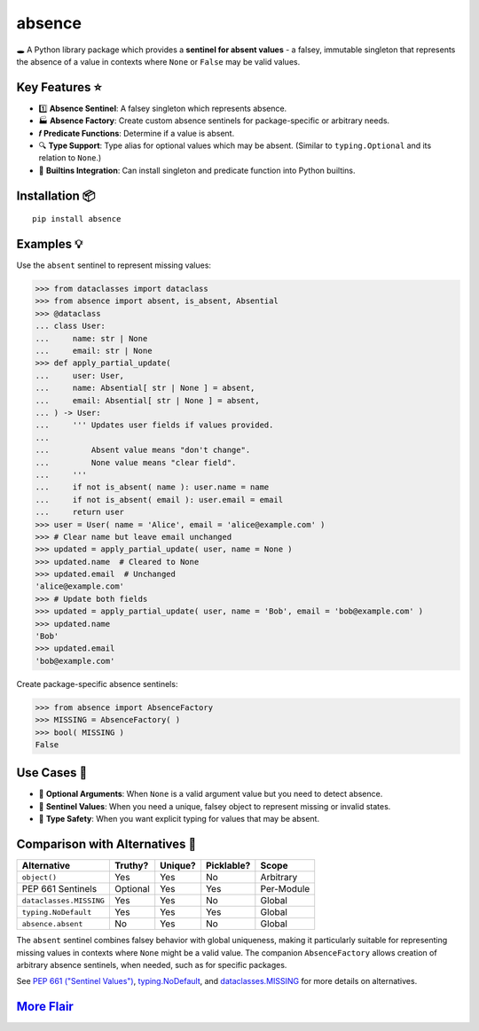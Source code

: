 .. vim: set fileencoding=utf-8:
.. -*- coding: utf-8 -*-
.. +--------------------------------------------------------------------------+
   |                                                                          |
   | Licensed under the Apache License, Version 2.0 (the "License");          |
   | you may not use this file except in compliance with the License.         |
   | You may obtain a copy of the License at                                  |
   |                                                                          |
   |     http://www.apache.org/licenses/LICENSE-2.0                           |
   |                                                                          |
   | Unless required by applicable law or agreed to in writing, software      |
   | distributed under the License is distributed on an "AS IS" BASIS,        |
   | WITHOUT WARRANTIES OR CONDITIONS OF ANY KIND, either express or implied. |
   | See the License for the specific language governing permissions and      |
   | limitations under the License.                                           |
   |                                                                          |
   +--------------------------------------------------------------------------+

*******************************************************************************
                                  absence
*******************************************************************************

.. image:: https://img.shields.io/pypi/v/absence
   :alt: Package Version
   :target: https://pypi.org/project/absence/

.. image:: https://img.shields.io/pypi/status/absence
   :alt: PyPI - Status
   :target: https://pypi.org/project/absence/

.. image:: https://github.com/emcd/python-absence/actions/workflows/tester.yaml/badge.svg?branch=master&event=push
   :alt: Tests Status
   :target: https://github.com/emcd/python-absence/actions/workflows/tester.yaml

.. image:: https://emcd.github.io/python-absence/coverage.svg
   :alt: Code Coverage Percentage
   :target: https://github.com/emcd/python-absence/actions/workflows/tester.yaml

.. image:: https://img.shields.io/github/license/emcd/python-absence
   :alt: Project License
   :target: https://github.com/emcd/python-absence/blob/master/LICENSE.txt

.. image:: https://img.shields.io/pypi/pyversions/absence
   :alt: Python Versions
   :target: https://pypi.org/project/absence/


🕳️ A Python library package which provides a **sentinel for absent values** - a
falsey, immutable singleton that represents the absence of a value in contexts
where ``None`` or ``False`` may be valid values.


Key Features ⭐
===============================================================================

* 1️⃣  **Absence Sentinel**: A falsey singleton which represents absence.
* 🏭 **Absence Factory**: Create custom absence sentinels for package-specific
  or arbitrary needs.
* 𝒇 **Predicate Functions**: Determine if a value is absent.
* 🔍 **Type Support**: Type alias for optional values which may be absent.
  (Similar to ``typing.Optional`` and its relation to ``None``.)
* 🌟 **Builtins Integration**: Can install singleton and predicate function
  into Python builtins.


Installation 📦
===============================================================================

::

    pip install absence


Examples 💡
===============================================================================

Use the ``absent`` sentinel to represent missing values:

>>> from dataclasses import dataclass
>>> from absence import absent, is_absent, Absential
>>> @dataclass
... class User:
...     name: str | None
...     email: str | None
>>> def apply_partial_update(
...     user: User,
...     name: Absential[ str | None ] = absent,
...     email: Absential[ str | None ] = absent,
... ) -> User:
...     ''' Updates user fields if values provided.
...
...         Absent value means "don't change".
...         None value means "clear field".
...     '''
...     if not is_absent( name ): user.name = name
...     if not is_absent( email ): user.email = email
...     return user
>>> user = User( name = 'Alice', email = 'alice@example.com' )
>>> # Clear name but leave email unchanged
>>> updated = apply_partial_update( user, name = None )
>>> updated.name  # Cleared to None
>>> updated.email  # Unchanged
'alice@example.com'
>>> # Update both fields
>>> updated = apply_partial_update( user, name = 'Bob', email = 'bob@example.com' )
>>> updated.name
'Bob'
>>> updated.email
'bob@example.com'

Create package-specific absence sentinels:

>>> from absence import AbsenceFactory
>>> MISSING = AbsenceFactory( )
>>> bool( MISSING )
False


Use Cases 🎯
===============================================================================

* 🔄 **Optional Arguments**: When ``None`` is a valid argument value but you
  need to detect absence.
* 🎯 **Sentinel Values**: When you need a unique, falsey object to represent
  missing or invalid states.
* 🧩 **Type Safety**: When you want explicit typing for values that may be
  absent.


Comparison with Alternatives 🤔
===============================================================================

+-------------------------+----------+---------+------------+------------+
| Alternative             | Truthy?  | Unique? | Picklable? | Scope      |
+=========================+==========+=========+============+============+
| ``object()``            | Yes      | Yes     | No         | Arbitrary  |
+-------------------------+----------+---------+------------+------------+
| PEP 661 Sentinels       | Optional | Yes     | Yes        | Per-Module |
+-------------------------+----------+---------+------------+------------+
| ``dataclasses.MISSING`` | Yes      | Yes     | No         | Global     |
+-------------------------+----------+---------+------------+------------+
| ``typing.NoDefault``    | Yes      | Yes     | Yes        | Global     |
+-------------------------+----------+---------+------------+------------+
| ``absence.absent``      | No       | Yes     | No         | Global     |
+-------------------------+----------+---------+------------+------------+

The ``absent`` sentinel combines falsey behavior with global uniqueness,
making it particularly suitable for representing missing values in contexts
where ``None`` might be a valid value. The companion ``AbsenceFactory``
allows creation of arbitrary absence sentinels, when needed, such as for
specific packages.

See `PEP 661 ("Sentinel Values") <https://peps.python.org/pep-0661/>`_,
`typing.NoDefault
<https://docs.python.org/3/library/typing.html#typing.NoDefault>`_, and
`dataclasses.MISSING
<https://docs.python.org/3/library/dataclasses.html#dataclasses.MISSING>`_ for
more details on alternatives.


`More Flair <https://www.imdb.com/title/tt0151804/characters/nm0431918>`_
===============================================================================

.. image:: https://img.shields.io/github/last-commit/emcd/python-absence
   :alt: GitHub last commit
   :target: https://github.com/emcd/python-absence

.. image:: https://img.shields.io/endpoint?url=https://raw.githubusercontent.com/copier-org/copier/master/img/badge/badge-grayscale-inverted-border-orange.json
   :alt: Copier
   :target: https://github.com/copier-org/copier

.. image:: https://img.shields.io/badge/%F0%9F%A5%9A-Hatch-4051b5.svg
   :alt: Hatch
   :target: https://github.com/pypa/hatch

.. image:: https://img.shields.io/badge/pre--commit-enabled-brightgreen?logo=pre-commit
   :alt: pre-commit
   :target: https://github.com/pre-commit/pre-commit

.. image:: https://img.shields.io/badge/security-bandit-yellow.svg
   :alt: Bandit
   :target: https://github.com/PyCQA/bandit

.. image:: https://img.shields.io/badge/linting-pylint-yellowgreen
   :alt: Pylint
   :target: https://github.com/pylint-dev/pylint

.. image:: https://microsoft.github.io/pyright/img/pyright_badge.svg
   :alt: Pyright
   :target: https://microsoft.github.io/pyright

.. image:: https://img.shields.io/endpoint?url=https://raw.githubusercontent.com/astral-sh/ruff/main/assets/badge/v2.json
   :alt: Ruff
   :target: https://github.com/astral-sh/ruff



.. image:: https://img.shields.io/pypi/implementation/absence
   :alt: PyPI - Implementation
   :target: https://pypi.org/project/absence/

.. image:: https://img.shields.io/pypi/wheel/absence
   :alt: PyPI - Wheel
   :target: https://pypi.org/project/absence/
